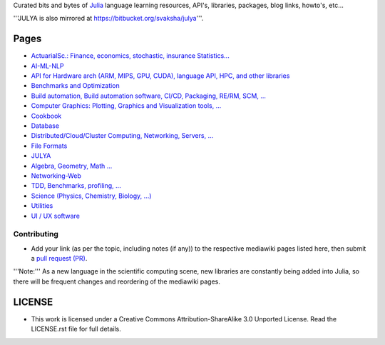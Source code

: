 Curated bits and bytes of `Julia <https://github.com/JuliaLang>`_ language learning resources, API's, libraries, packages, blog links, howto's, etc...

'''JULYA is also mirrored at `https://bitbucket.org/svaksha/julya <https://bitbucket.org/svaksha/julya>`_'''.

Pages
======
* `ActuarialSc.: Finance, economics, stochastic, insurance Statistics... <https://github.com/svaksha/julya/blob/master/Actuarial-Science.mediawiki>`_
* `AI-ML-NLP <https://github.com/svaksha/julya/blob/master/AI-ML-NLP.mediawiki>`_
* `API for Hardware arch (ARM, MIPS, GPU, CUDA), language API, HPC, and other libraries <https://github.com/svaksha/julya/blob/master/API.mediawiki>`_
* `Benchmarks and Optimization <https://github.com/svaksha/julya/blob/master/Benchmarks-Optimization.mediawiki>`_
* `Build automation, Build automation software, CI/CD, Packaging, RE/RM, SCM, ... <https://github.com/svaksha/julya/blob/master/Build-Automation.mediawiki>`_
* `Computer Graphics: Plotting, Graphics and Visualization tools, ... <https://github.com/svaksha/julya/blob/master/Computer-Graphics.mediawiki>`_
* `Cookbook <https://github.com/svaksha/julya/blob/master/Cookbook.mediawiki>`_
* `Database <https://github.com/svaksha/julya/blob/master/Database.mediawiki>`_
* `Distributed/Cloud/Cluster Computing, Networking, Servers, ... <https://github.com/svaksha/julya/blob/master/Distributed-Computing.mediawiki>`_
* `File Formats <https://github.com/svaksha/julya/blob/master/File-Formats.mediawiki>`_
* `JULYA <https://github.com/svaksha/julya/blob/master/JULYA.mediawiki>`_
* `Algebra, Geometry, Math ... <https://github.com/svaksha/julya/blob/master/Mathematics.mediawiki>`_
* `Networking-Web <https://github.com/svaksha/julya/blob/master/Networking-Web.mediawiki>`_
* `TDD, Benchmarks, profiling, ...  <https://github.com/svaksha/julya/blob/master/QA.mediawiki>`_
* `Science (Physics, Chemistry, Biology, ...) <https://github.com/svaksha/julya/blob/master/Science.mediawiki>`_
* `Utilities <https://github.com/svaksha/julya/blob/master/Utilities.mediawiki>`_
* `UI / UX software <https://github.com/svaksha/julya/blob/master/UI-UX.mediawiki>`_


Contributing
-------------
* Add your link (as per the topic, including notes (if any)) to the respective mediawiki pages listed here, then submit a `pull request (PR) <https://github.com/svaksha/julya/pulls>`_.
'''Note:''' As a new language in the scientific computing scene, new libraries are constantly being added into Julia, so there will be frequent changes and reordering of the mediawiki pages.


LICENSE 
=======
* This work is licensed under a Creative Commons Attribution-ShareAlike 3.0 Unported License. Read the LICENSE.rst file for full details.


